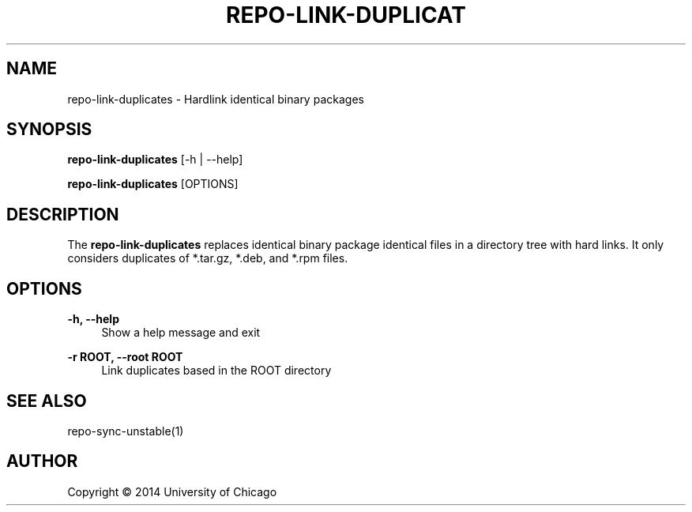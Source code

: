 '\" t
.\"     Title: repo-link-duplicates
.\"    Author: [see the "AUTHOR" section]
.\" Generator: DocBook XSL Stylesheets v1.78.1 <http://docbook.sf.net/>
.\"      Date: 09/08/2014
.\"    Manual: Globus Toolkit Manual
.\"    Source: globus-release-tools
.\"  Language: English
.\"
.TH "REPO\-LINK\-DUPLICAT" "1" "09/08/2014" "globus\-release\-tools" "Globus Toolkit Manual"
.\" -----------------------------------------------------------------
.\" * Define some portability stuff
.\" -----------------------------------------------------------------
.\" ~~~~~~~~~~~~~~~~~~~~~~~~~~~~~~~~~~~~~~~~~~~~~~~~~~~~~~~~~~~~~~~~~
.\" http://bugs.debian.org/507673
.\" http://lists.gnu.org/archive/html/groff/2009-02/msg00013.html
.\" ~~~~~~~~~~~~~~~~~~~~~~~~~~~~~~~~~~~~~~~~~~~~~~~~~~~~~~~~~~~~~~~~~
.ie \n(.g .ds Aq \(aq
.el       .ds Aq '
.\" -----------------------------------------------------------------
.\" * set default formatting
.\" -----------------------------------------------------------------
.\" disable hyphenation
.nh
.\" disable justification (adjust text to left margin only)
.ad l
.\" -----------------------------------------------------------------
.\" * MAIN CONTENT STARTS HERE *
.\" -----------------------------------------------------------------
.SH "NAME"
repo-link-duplicates \- Hardlink identical binary packages
.SH "SYNOPSIS"
.sp
\fBrepo\-link\-duplicates\fR [\-h | \-\-help]
.sp
\fBrepo\-link\-duplicates\fR [OPTIONS]
.SH "DESCRIPTION"
.sp
The \fBrepo\-link\-duplicates\fR replaces identical binary package identical files in a directory tree with hard links\&. It only considers duplicates of *\&.tar\&.gz, *\&.deb, and *\&.rpm files\&.
.SH "OPTIONS"
.PP
\fB\-h, \-\-help\fR
.RS 4
Show a help message and exit
.RE
.PP
\fB\-r ROOT, \-\-root ROOT\fR
.RS 4
Link duplicates based in the ROOT directory
.RE
.SH "SEE ALSO"
.sp
repo\-sync\-unstable(1)
.SH "AUTHOR"
.sp
Copyright \(co 2014 University of Chicago
